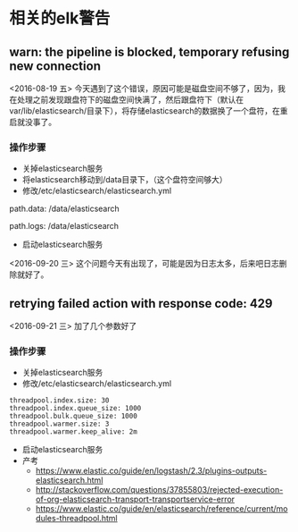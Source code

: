 * 相关的elk警告
**  warn: the pipeline is blocked, temporary refusing new connection
 <2016-08-19 五>
今天遇到了这个错误，原因可能是磁盘空间不够了，因为，我在处理之前发现跟盘符下的磁盘空间快满了，然后跟盘符下（默认在var/lib/elasticsearch/目录下），将存储elasticsearch的数据换了一个盘符，在重启就没事了。
*** 操作步骤
- 关掉elasticsearch服务
- 将elasticsearch移动到/data目录下，（这个盘符空间够大）
- 修改/etc/elasticsearch/elasticsearch.yml
#+BEGIN_EXAMPLE yml
# ----------------------------------- Paths ------------------------------------
#
# Path to directory where to store the data (separate multiple locations by comma):
#
path.data: /data/elasticsearch
#
# Path to log files:
#
path.logs: /data/elasticsearch
#+END_EXAMPLE
- 启动elasticsearch服务
<2016-09-20 三>
这个问题今天有出现了，可能是因为日志太多，后来吧日志删除就好了。
**  retrying failed action with response code: 429 
<2016-09-21 三>
加了几个参数好了
*** 操作步骤
- 关掉elasticsearch服务
- 修改/etc/elasticsearch/elasticsearch.yml
#+BEGIN_EXAMPLE
threadpool.index.size: 30
threadpool.index.queue_size: 1000
threadpool.bulk.queue_size: 1000
threadpool.warmer.size: 3
threadpool.warmer.keep_alive: 2m
#+END_EXAMPLE
- 启动elasticsearch服务
- 产考
  + https://www.elastic.co/guide/en/logstash/2.3/plugins-outputs-elasticsearch.html
  + http://stackoverflow.com/questions/37855803/rejected-execution-of-org-elasticsearch-transport-transportservice-error
  + https://www.elastic.co/guide/en/elasticsearch/reference/current/modules-threadpool.html
